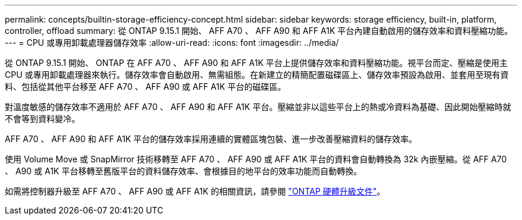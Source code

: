 ---
permalink: concepts/builtin-storage-efficiency-concept.html 
sidebar: sidebar 
keywords: storage efficiency, built-in, platform, controller, offload 
summary: 從 ONTAP 9.15.1 開始、 AFF A70 、 AFF A90 和 AFF A1K 平台內建自動啟用的儲存效率和資料壓縮功能。 
---
= CPU 或專用卸載處理器儲存效率
:allow-uri-read: 
:icons: font
:imagesdir: ../media/


[role="lead"]
從 ONTAP 9.15.1 開始、 ONTAP 在 AFF A70 、 AFF A90 和 AFF A1K 平台上提供儲存效率和資料壓縮功能。視平台而定、壓縮是使用主 CPU 或專用卸載處理器來執行。儲存效率會自動啟用、無需組態。在新建立的精簡配置磁碟區上、儲存效率預設為啟用、並套用至現有資料、包括從其他平台移至 AFF A70 、 AFF A90 或 AFF A1K 平台的磁碟區。

對溫度敏感的儲存效率不適用於 AFF A70 、 AFF A90 和 AFF A1K 平台。壓縮並非以這些平台上的熱或冷資料為基礎、因此開始壓縮時就不會等到資料變冷。

AFF A70 、 AFF A90 和 AFF A1K 平台的儲存效率採用連續的實體區塊包裝、進一步改善壓縮資料的儲存效率。

使用 Volume Move 或 SnapMirror 技術移轉至 AFF A70 、 AFF A90 或 AFF A1K 平台的資料會自動轉換為 32k 內嵌壓縮。從 AFF A70 、 A90 或 A1K 平台移轉至舊版平台的資料儲存效率、會根據目的地平台的效率功能而自動轉換。

如需將控制器升級至 AFF A70 、 AFF A90 或 AFF A1K 的相關資訊，請參閱 https://docs.netapp.com/us-en/ontap-systems-upgrade/choose_controller_upgrade_procedure.html["ONTAP 硬體升級文件"^]。
